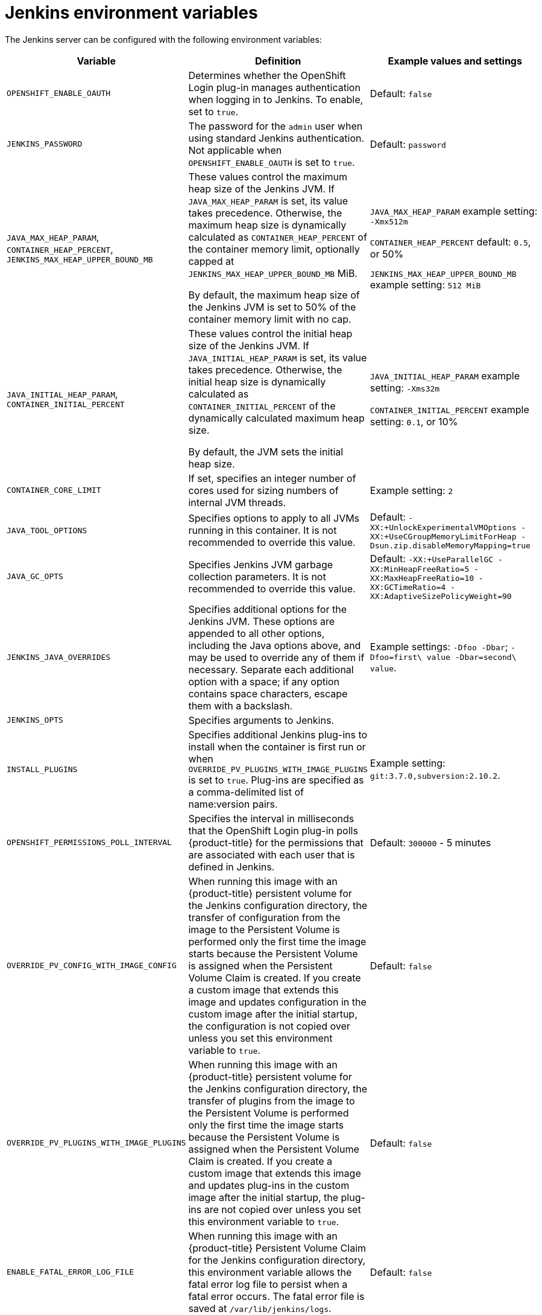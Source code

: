 // Module included in the following assemblies:
//
// * images/using_images/images-other-jenkins.adoc

[id="images-other-jenkins-env-var_{context}"]
= Jenkins environment variables

The Jenkins server can be configured with the following environment variables:

[options="header"]
|===
| Variable | Definition | Example values and settings

|`OPENSHIFT_ENABLE_OAUTH`
|Determines whether the OpenShift Login plug-in manages authentication when
logging in to Jenkins. To enable, set to `true`.
|Default: `false`

|`JENKINS_PASSWORD`
|The password for the `admin` user when using standard Jenkins authentication.
Not applicable when `OPENSHIFT_ENABLE_OAUTH` is set to `true`.
|Default: `password`

|`JAVA_MAX_HEAP_PARAM`,
`CONTAINER_HEAP_PERCENT`,
`JENKINS_MAX_HEAP_UPPER_BOUND_MB`
|These values control the maximum heap size of the Jenkins JVM. If
`JAVA_MAX_HEAP_PARAM` is set, its value takes
precedence. Otherwise, the maximum heap size is dynamically calculated as
`CONTAINER_HEAP_PERCENT` of the container
memory limit, optionally capped at `JENKINS_MAX_HEAP_UPPER_BOUND_MB` MiB.

By default, the maximum heap size of the Jenkins JVM is set to 50% of the
container memory limit with no cap.
|`JAVA_MAX_HEAP_PARAM` example setting: `-Xmx512m`

`CONTAINER_HEAP_PERCENT` default: `0.5`, or 50%

`JENKINS_MAX_HEAP_UPPER_BOUND_MB` example setting: `512 MiB`

|`JAVA_INITIAL_HEAP_PARAM`,
`CONTAINER_INITIAL_PERCENT`
|These values control the initial heap size of the Jenkins JVM. If
`JAVA_INITIAL_HEAP_PARAM` is set, its value takes
precedence. Otherwise, the initial heap size is dynamically calculated as
`CONTAINER_INITIAL_PERCENT` of the
dynamically calculated maximum heap size.

By default, the JVM sets the initial heap size.
|`JAVA_INITIAL_HEAP_PARAM` example setting: `-Xms32m`

`CONTAINER_INITIAL_PERCENT` example setting: `0.1`, or 10%

|`CONTAINER_CORE_LIMIT`
|If set, specifies an integer number of cores used for sizing numbers of internal
JVM threads.
|Example setting: `2`

|`JAVA_TOOL_OPTIONS`
|Specifies options to apply to all JVMs running in this container. It is not
recommended to override this value.
|Default: `-XX:+UnlockExperimentalVMOptions -XX:+UseCGroupMemoryLimitForHeap -Dsun.zip.disableMemoryMapping=true`

|`JAVA_GC_OPTS`
|Specifies Jenkins JVM garbage collection parameters. It is not recommended to
override this value.
|Default: `-XX:+UseParallelGC -XX:MinHeapFreeRatio=5 -XX:MaxHeapFreeRatio=10 -XX:GCTimeRatio=4 -XX:AdaptiveSizePolicyWeight=90`

|`JENKINS_JAVA_OVERRIDES`
|Specifies additional options for the Jenkins JVM. These options are appended to
all other options, including the Java options above, and may be used to override
any of them if necessary. Separate each additional option with a space; if any
option contains space characters, escape them with a backslash.
|Example settings: `-Dfoo -Dbar`; `-Dfoo=first\ value -Dbar=second\ value`.

|`JENKINS_OPTS`
|Specifies arguments to Jenkins.
|

|`INSTALL_PLUGINS`
|Specifies additional Jenkins plug-ins to install when the container is first run
or when `OVERRIDE_PV_PLUGINS_WITH_IMAGE_PLUGINS` is set to `true`.
Plug-ins are specified as a comma-delimited list of name:version pairs.
|Example setting: `git:3.7.0,subversion:2.10.2`.

|`OPENSHIFT_PERMISSIONS_POLL_INTERVAL`
|Specifies the interval in milliseconds that the OpenShift Login plug-in polls
{product-title} for the permissions that are associated with each user that is
defined in Jenkins.
|Default: `300000` - 5 minutes

|`OVERRIDE_PV_CONFIG_WITH_IMAGE_CONFIG`
|When running this image with an {product-title} persistent volume for the Jenkins
configuration directory, the transfer of configuration from the image to the Persistent
Volume is performed only the first time the image starts because the Persistent
Volume is assigned when the Persistent Volume Claim is created. If you create a
custom image that extends this image and updates configuration in the custom image
after the initial startup, the configuration is not copied over unless you set this
environment variable to `true`.
|Default: `false`

|`OVERRIDE_PV_PLUGINS_WITH_IMAGE_PLUGINS`
|When running this image with an {product-title} persistent volume for the Jenkins
configuration directory, the transfer of plugins from the image to the Persistent
Volume is performed only the first time the image starts because the Persistent
Volume is assigned when the Persistent Volume Claim is created. If you create a
custom image that extends this image and updates plug-ins in the custom image after
the initial startup, the plug-ins are not copied over unless you set this
environment variable to `true`.
|Default: `false`

|`ENABLE_FATAL_ERROR_LOG_FILE`
|When running this image with an {product-title} Persistent Volume Claim for the
Jenkins configuration directory, this environment variable allows the fatal error
log file to persist when a fatal error occurs. The fatal error file is saved at
`/var/lib/jenkins/logs`.
|Default: `false`

|`NODEJS_SLAVE_IMAGE`
|Setting this value overrides the image that is used for the default NodeJS agent
Pod configuration. A related imagestreamtag named `jenkins-agent-nodejs` is in
in the project. This variable must be set before Jenkins starts the first time
for it to have an effect.
|Default NodeJS agent image in Jenkins server:
`image-registry.openshift-image-registry.svc:5000/openshift/jenkins-agent-nodejs:latest`

|`MAVEN_SLAVE_IMAGE`
|Setting this value overrides the image used for the default maven agent Pod
configuration. A related imagestreamtag named `jenkins-agent-maven` is in the
project. This variable must be set before Jenkins starts the first time for it
to have an effect.
|Default Maven agent image in Jenkins server:
`image-registry.openshift-image-registry.svc:5000/openshift/jenkins-agent-maven:latest`
|===
